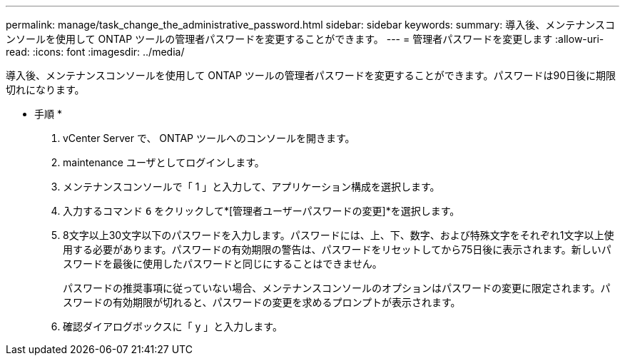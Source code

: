 ---
permalink: manage/task_change_the_administrative_password.html 
sidebar: sidebar 
keywords:  
summary: 導入後、メンテナンスコンソールを使用して ONTAP ツールの管理者パスワードを変更することができます。 
---
= 管理者パスワードを変更します
:allow-uri-read: 
:icons: font
:imagesdir: ../media/


[role="lead"]
導入後、メンテナンスコンソールを使用して ONTAP ツールの管理者パスワードを変更することができます。パスワードは90日後に期限切れになります。

* 手順 *

. vCenter Server で、 ONTAP ツールへのコンソールを開きます。
. maintenance ユーザとしてログインします。
. メンテナンスコンソールで「 1 」と入力して、アプリケーション構成を選択します。
. 入力するコマンド `6` をクリックして*[管理者ユーザーパスワードの変更]*を選択します。
. 8文字以上30文字以下のパスワードを入力します。パスワードには、上、下、数字、および特殊文字をそれぞれ1文字以上使用する必要があります。パスワードの有効期限の警告は、パスワードをリセットしてから75日後に表示されます。新しいパスワードを最後に使用したパスワードと同じにすることはできません。
+
パスワードの推奨事項に従っていない場合、メンテナンスコンソールのオプションはパスワードの変更に限定されます。パスワードの有効期限が切れると、パスワードの変更を求めるプロンプトが表示されます。

. 確認ダイアログボックスに「 y 」と入力します。

